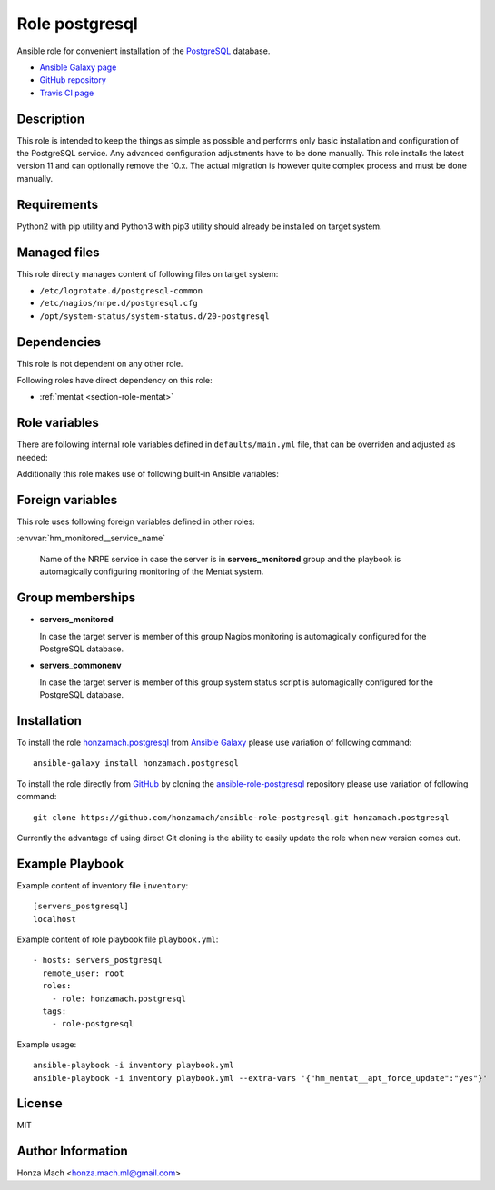 .. _section-role-postgresql:

Role **postgresql**
================================================================================

Ansible role for convenient installation of the `PostgreSQL <https://www.postgresql.org/>`__
database.

* `Ansible Galaxy page <https://galaxy.ansible.com/honzamach/postgresql>`__
* `GitHub repository <https://github.com/honzamach/ansible-role-postgresql>`__
* `Travis CI page <https://travis-ci.org/honzamach/ansible-role-postgresql>`__


Description
--------------------------------------------------------------------------------

This role is intended to keep the things as simple as possible and performs only
basic installation and configuration of the PostgreSQL service. Any advanced
configuration adjustments have to be done manually. This role installs the latest
version 11 and can optionally remove the 10.x. The actual migration is however
quite complex process and must be done manually.


Requirements
--------------------------------------------------------------------------------

Python2 with pip utility and Python3 with pip3 utility should already be installed
on target system.


Managed files
--------------------------------------------------------------------------------

This role directly manages content of following files on target system:

* ``/etc/logrotate.d/postgresql-common``
* ``/etc/nagios/nrpe.d/postgresql.cfg``
* ``/opt/system-status/system-status.d/20-postgresql``


Dependencies
--------------------------------------------------------------------------------

This role is not dependent on any other role.

Following roles have direct dependency on this role:

* :ref:`mentat <section-role-mentat>`


Role variables
--------------------------------------------------------------------------------

There are following internal role variables defined in ``defaults/main.yml`` file,
that can be overriden and adjusted as needed:

.. envvar:: hm_pgsql__apt_key_url

	URL leading to GPG key for signing deb packages

	* *Type:* ``string``
	* *Default:* ``"https://www.postgresql.org/media/keys/ACCC4CF8.asc"``

.. envvar:: hm_pgsql__apt_key_id

	Identifier of the signing key.

	* *Type:* ``string``
	* *Default:* ``"ACCC4CF8"``

.. envvar:: hm_pgsql__apt_repository

	Location of PostgreSQL repository.

	* *Type:* ``string``
	* *Default:* ``"deb http://apt.postgresql.org/pub/repos/apt/[ansible_lsb['codename']]-pgdg main"``

.. envvar:: hm_pgsql__remove_list

	List of role-related packages, that will be removed from target system.

	* *Datatype:* ``list of strings``
    * *Default:* (please see YAML file ``defaults/main.yml``)

.. envvar:: hm_pgsql__apt_remove_previous

	Remove previous version of PostgreSQL database (true/false).

	* *Type:* ``bool``
	* *Default:* ``false``

.. envvar:: hm_pgsql__package_list

	List of role-related packages, that will be installed on target system.

	* *Datatype:* ``list of strings``
    * *Default:* (please see YAML file ``defaults/main.yml``)

.. envvar:: hm_pgsql__apt_force_update

	Force APT cache update before installing any packages ('yes','no').

	* *Datatype:* ``string``
    * *Default:* ``no``

.. envvar:: hm_pgsql__user

	Name of the UNIX system user for PostgreSQL database.

	* *Type:* ``string``
	* *Default:* ``"postgres"``

.. envvar:: hm_pgsql__group

	Name of the UNIX system group for PostgreSQL database.

	* *Type:* ``string``
	* *Default:* ``"postgres"``

.. envvar:: hm_pgsql__logdir

	Path to log file.

	* *Type:* ``string``
	* *Default:* ``"/var/log/postgresql"``

.. envvar:: hm_pgsql__logrotate

	Log rotation switch (true/false).

	* *Type:* ``bool``
	* *Default:* ``true``

.. envvar:: hm_pgsql__logrotate_options

	Log rotation options.

	* *Type:* ``list of strings``
	* *Default:* (please see YAML file ``defaults/main.yml``)

Additionally this role makes use of following built-in Ansible variables:

.. envvar:: ansible_lsb['codename']

	Debian distribution codename is used to generate correct APT repository URL
	and for :ref:`template customization <section-overview-customize-templates>`
	feature.

.. envvar:: group_names

	See section *Group memberships* below for details.


Foreign variables
--------------------------------------------------------------------------------

This role uses following foreign variables defined in other roles:

:envvar:`hm_monitored__service_name`

    Name of the NRPE service in case the server is in **servers_monitored**
    group and the playbook is automagically configuring monitoring of the Mentat
    system.



Group memberships
--------------------------------------------------------------------------------

* **servers_monitored**

  In case the target server is member of this group Nagios monitoring is automagically
  configured for the PostgreSQL database.

* **servers_commonenv**

  In case the target server is member of this group system status script is automagically
  configured for the PostgreSQL database.


Installation
--------------------------------------------------------------------------------

To install the role `honzamach.postgresql <https://galaxy.ansible.com/honzamach/postgresql>`__
from `Ansible Galaxy <https://galaxy.ansible.com/>`__ please use variation of
following command::

    ansible-galaxy install honzamach.postgresql

To install the role directly from `GitHub <https://github.com>`__ by cloning the
`ansible-role-postgresql <https://github.com/honzamach/ansible-role-postgresql>`__
repository please use variation of following command::

    git clone https://github.com/honzamach/ansible-role-postgresql.git honzamach.postgresql

Currently the advantage of using direct Git cloning is the ability to easily update
the role when new version comes out.


Example Playbook
--------------------------------------------------------------------------------

Example content of inventory file ``inventory``::

	[servers_postgresql]
	localhost

Example content of role playbook file ``playbook.yml``::

	- hosts: servers_postgresql
	  remote_user: root
	  roles:
	    - role: honzamach.postgresql
	  tags:
	    - role-postgresql

Example usage::

	ansible-playbook -i inventory playbook.yml
	ansible-playbook -i inventory playbook.yml --extra-vars '{"hm_mentat__apt_force_update":"yes"}'


License
--------------------------------------------------------------------------------

MIT


Author Information
--------------------------------------------------------------------------------

Honza Mach <honza.mach.ml@gmail.com>
